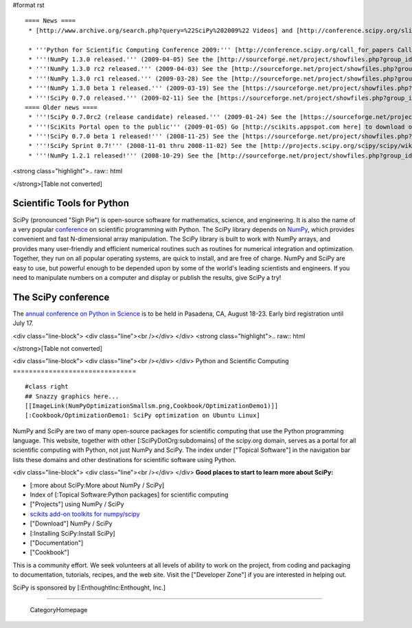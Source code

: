 #format rst

::

   ==== News ====
    * [http://www.archive.org/search.php?query=%22SciPy%202009%22 Videos] and [http://conference.scipy.org/slides slides] from the '''2009 Python in Science Conference''' now available!

    * '''Python for Scientific Computing Conference 2009:''' [http://conference.scipy.org/call_for_papers Call for papers.]
    * '''!NumPy 1.3.0 released.''' (2009-04-05) See the [http://sourceforge.net/project/showfiles.php?group_id=1369&package_id=175103&release_id=673613 Download] and [http://sourceforge.net/project/shownotes.php?release_id=673613&group_id=1369 Release Notes] pages.
    * '''!NumPy 1.3.0 rc2 released.''' (2009-04-03) See the [http://sourceforge.net/project/showfiles.php?group_id=1369&package_id=175103&release_id=673220 Download] and [http://sourceforge.net/project/shownotes.php?release_id=673220&group_id=1369 Release Notes] pages.
    * '''!NumPy 1.3.0 rc1 released.''' (2009-03-28) See the [http://sourceforge.net/project/showfiles.php?group_id=1369&package_id=175103&release_id=671645 Download] and [http://sourceforge.net/project/shownotes.php?release_id=671645&group_id=1369 Release Notes] pages.
    * '''!NumPy 1.3.0 beta 1 released.''' (2009-03-19) See the [https://sourceforge.net/project/showfiles.php?group_id=1369&package_id=175103&release_id=669303 Download] and [https://sourceforge.net/project/shownotes.php?release_id=669303&group_id=1369 Release Notes] pages.
    * '''!SciPy 0.7.0 released.''' (2009-02-11) See the [https://sourceforge.net/project/showfiles.php?group_id=27747&package_id=19531&release_id=660191 Download] and [https://sourceforge.net/project/shownotes.php?release_id=660191&group_id=27747 Release Notes] pages.
   ==== Older news ====
    * '''!SciPy 0.7.0rc2 (release candidate) released.''' (2009-01-24) See the [https://sourceforge.net/project/showfiles.php?group_id=27747 Download] and [http://sourceforge.net/project/shownotes.php?group_id=27747&release_id=655674 Release Notes] pages.
    * '''!SciKits Portal open to the public''' (2009-01-05) Go [http://scikits.appspot.com here] to download or contribute additional SciPy toolkits.
    * '''!SciPy 0.7.0 beta 1 released!''' (2008-11-25) See the [https://sourceforge.net/project/showfiles.php?group_id=27747 Download] and [https://sourceforge.net/project/shownotes.php?group_id=27747&release_id=642769 Release Notes] pages.
    * '''!SciPy Sprint 0.7!''' (2008-11-01 thru 2008-11-02) See the [http://projects.scipy.org/scipy/scipy/wiki/SciPySprintOhSeven SciPy Sprint 0.7 Wiki] and [http://catpt.blogspot.com/2008/11/scipy-sprint-07-za.html SciPy Sprint 0.7 ZA].
    * '''!NumPy 1.2.1 released!''' (2008-10-29) See the [http://sourceforge.net/project/showfiles.php?group_id=1369 Download] and [https://sourceforge.net/project/shownotes.php?release_id=636728&group_id=1369 Release Notes] pages.

<strong class="highlight">.. raw:: html

</strong>[Table not converted]

Scientific Tools for Python
===========================

SciPy (pronounced "Sigh Pie") is open-source software for mathematics, science, and engineering. It is also the name of a very popular `conference <http://conference.scipy.org>`_ on scientific programming with Python. The SciPy library depends on `NumPy <http://numpy.scipy.org>`_, which provides convenient and fast N-dimensional array manipulation. The SciPy library is built to work with NumPy arrays, and provides many user-friendly and efficient numerical routines such as routines for numerical integration and optimization. Together, they run on all popular operating systems, are quick to install, and are free of charge.  NumPy and SciPy are easy to use, but powerful enough to be depended upon by some of the world's leading scientists and engineers.  If you need to manipulate numbers on a computer and display or publish the results, give SciPy a try!

The SciPy conference
====================

The `annual conference on Python in Science <http://conference.scipy.org>`_ is to be held in Pasadena, CA, August 18-23. Early bird registration until July 17.

.. Hack to get some vertical spacing

<div class="line-block">
<div class="line"><br /></div>
</div>
<strong class="highlight">.. raw:: html

</strong>[Table not converted]

<div class="line-block">
<div class="line"><br /></div>
</div>
Python and Scientific Computing
===============================

::

   #class right
   ## Snazzy graphics here...
   [[ImageLink(NumPyOptimizationSmallsm.png,Cookbook/OptimizationDemo1)]]
   [:Cookbook/OptimizationDemo1: SciPy optimization on Ubuntu Linux]

NumPy and SciPy are two of many open-source packages for scientific computing that use the Python programming language. This website, together with other [:SciPyDotOrg:subdomains] of the scipy.org domain, serves as a portal for all scientific computing with Python, not just NumPy and SciPy.  The index under ["Topical Software"] in the navigation bar lists these domains and other destinations for scientific software using Python.

.. Hack to get some vertical spacing

<div class="line-block">
<div class="line"><br /></div>
</div>
**Good places to start to learn more about SciPy:**

* [:more about SciPy:More about NumPy / SciPy]

* Index of [:Topical Software:Python packages] for scientific computing

* ["Projects"] using NumPy / SciPy

* `scikits add-on toolkits for numpy/scipy <http://scikits.appspot.com/>`_

* ["Download"] NumPy / SciPy

* [:Installing SciPy:Install SciPy]

* ["Documentation"]

* ["Cookbook"]

This is a community effort.  We seek volunteers at all levels of ability to work on the project, from coding and packaging to documentation, tutorials, recipes, and the web site.  Visit the ["Developer Zone"] if you are interested in helping out.

::

SciPy is sponsored by [:EnthoughtInc:Enthought, Inc.]

-------------------------



  CategoryHomepage

.. ############################################################################

.. _ImageLink(scipydownloadlogosmb.png,Download): ../ImageLink(scipydownloadlogosmb.png,Download)

.. _ImageLink(scipygetstartedsm2b.png,Getting_Started): ../ImageLink(scipygetstartedsm2b.png,Getting_Started)

.. _`ImageLink(scipydoclogosm.png,http://docs.scipy.org)`: ../ImageLink(scipydoclogosm.png,http:/docs.scipy.org)

.. _ImageLink(scipybuglogosm2e.png,BugReport): ../ImageLink(scipybuglogosm2e.png,BugReport)

.. _`ImageLink(feed-icon-100.png,http://planet.scipy.org)`: ../ImageLink(feed-icon-100.png,http:/planet.scipy.org)

.. _NumPy: ../NumPy

.. _CategoryHomepage: ../CategoryHomepage

